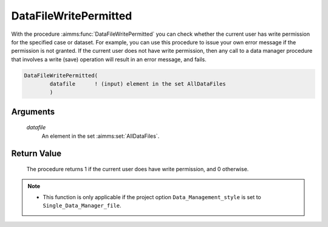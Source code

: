 .. aimms:procedure:: DataFileWritePermitted(datafile)

.. _DataFileWritePermitted:

DataFileWritePermitted
======================

With the procedure :aimms:func:`DataFileWritePermitted` you can check whether the
current user has write permission for the specified case or dataset. For
example, you can use this procedure to issue your own error message if
the permission is not granted. If the current user does not have write
permission, then any call to a data manager procedure that involves a
write (save) operation will result in an error message, and fails.

.. code-block:: aimms

    DataFileWritePermitted(
            datafile      ! (input) element in the set AllDataFiles
            )

Arguments
---------

    *datafile*
        An element in the set :aimms:set:`AllDataFiles`.

Return Value
------------

    The procedure returns 1 if the current user does have write permission,
    and 0 otherwise.

.. note::

    -  This function is only applicable if the project option
       ``Data_Management_style`` is set to ``Single_Data_Manager_file``.

.. seealso::

    The procedure :aimms:func:`DataFileReadPermitted`.
